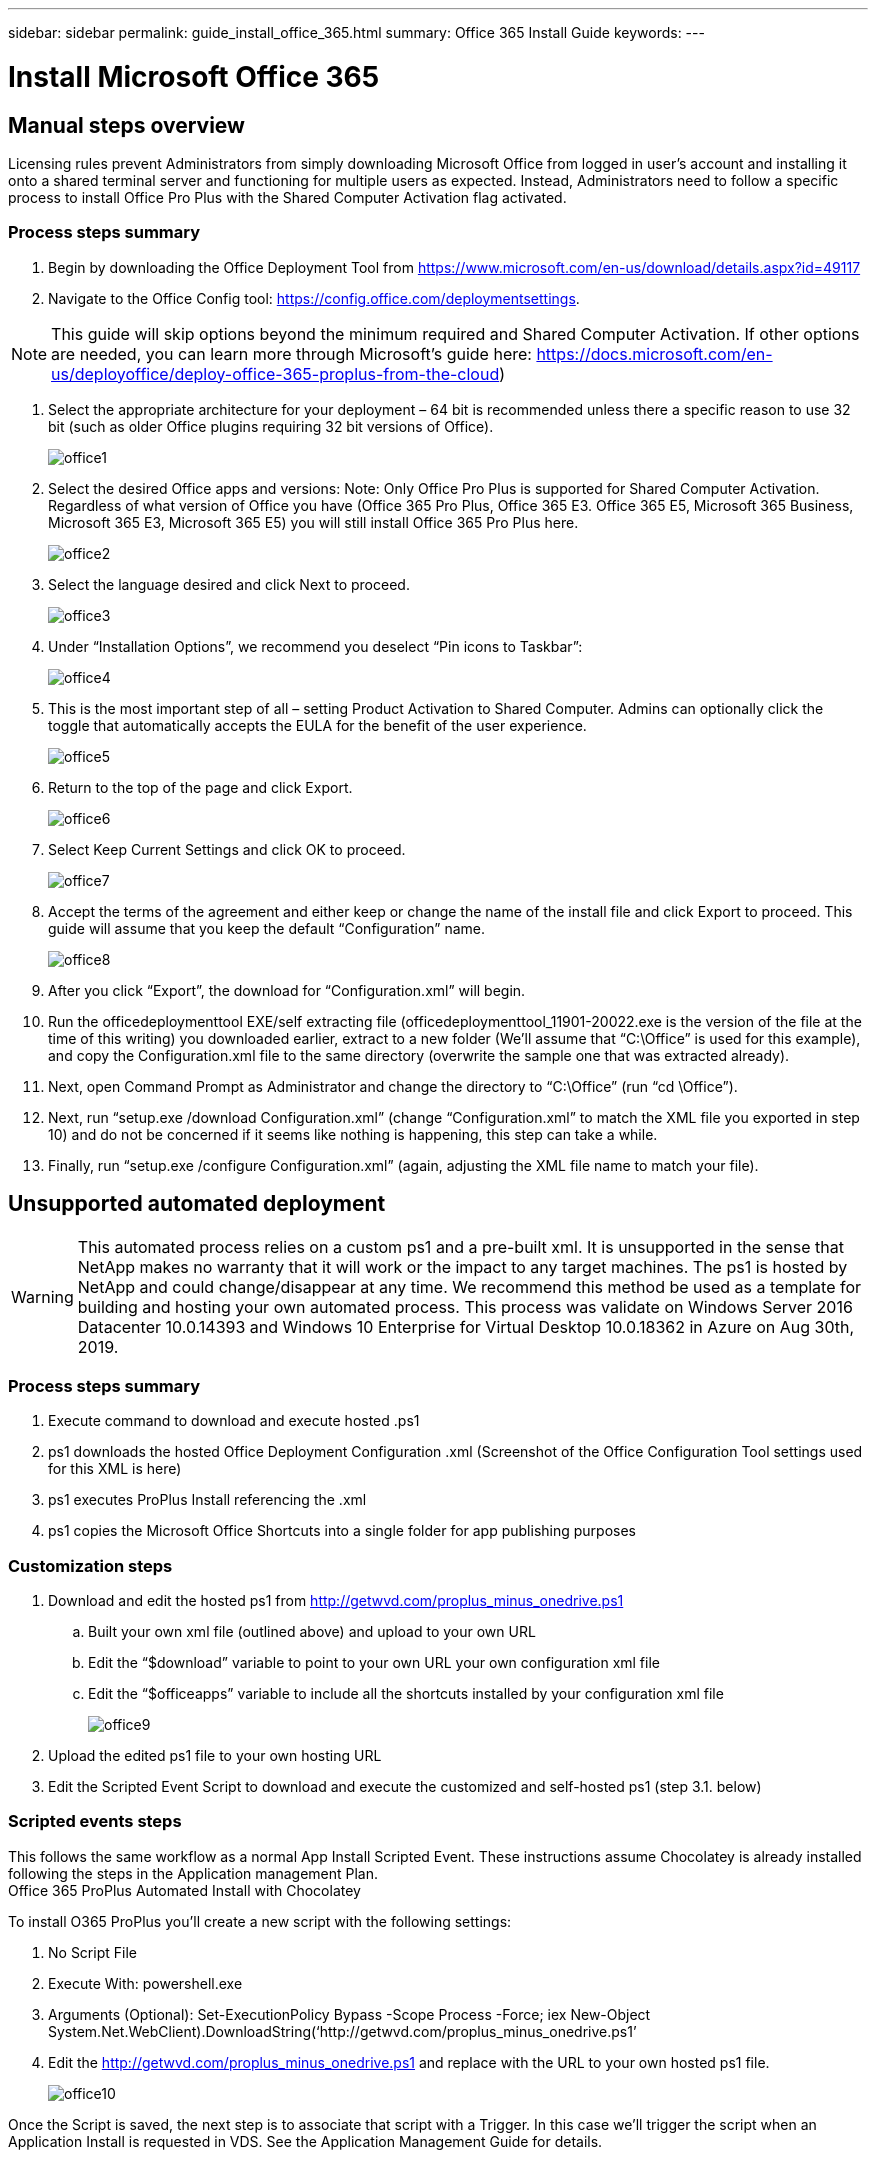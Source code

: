 ---
sidebar: sidebar
permalink: guide_install_office_365.html
summary: Office 365 Install Guide
keywords:
---

= Install Microsoft Office 365

:toc: macro
:hardbreaks:
:toclevels: 2
:nofooter:
:icons: font
:linkattrs:
:imagesdir: ./media/
:keywords:

[.lead]
== Manual steps overview

Licensing rules prevent Administrators from simply downloading Microsoft Office from logged in user’s account and installing it onto a shared terminal server and functioning for multiple users as expected. Instead, Administrators need to follow a specific process to install Office Pro Plus with the Shared Computer Activation flag activated.

=== Process steps summary

. Begin by downloading the Office Deployment Tool from https://www.microsoft.com/en-us/download/details.aspx?id=49117

. Navigate to the Office Config tool: https://config.office.com/deploymentsettings.

NOTE: This guide will skip options beyond the minimum required and Shared Computer Activation. If other options are needed, you can learn more through Microsoft’s guide here: https://docs.microsoft.com/en-us/deployoffice/deploy-office-365-proplus-from-the-cloud)

. Select the appropriate architecture for your deployment – 64 bit is recommended unless there a specific reason to use 32 bit (such as older Office plugins requiring 32 bit versions of Office).
+
image:office1.png[]

. Select the desired Office apps and versions: Note: Only Office Pro Plus is supported for Shared Computer Activation. Regardless of what version of Office you have (Office 365 Pro Plus, Office 365 E3. Office 365 E5, Microsoft 365 Business, Microsoft 365 E3, Microsoft 365 E5) you will still install Office 365 Pro Plus here.
+
image:office2.png[]

. Select the language desired and click Next to proceed.
+
image:office3.png[]

. Under “Installation Options”, we recommend you deselect “Pin icons to Taskbar”:
+
image:office4.png[]

. This is the most important step of all – setting Product Activation to Shared Computer. Admins can optionally click the toggle that automatically accepts the EULA for the benefit of the user experience.
+
image:office5.png[]

. Return to the top of the page and click Export.
+
image:office6.png[]

. Select Keep Current Settings and click OK to proceed.
+
image:office7.png[]

. Accept the terms of the agreement and either keep or change the name of the install file and click Export to proceed. This guide will assume that you keep the default “Configuration” name.
+
image:office8.png[]

. After you click “Export”, the download for “Configuration.xml” will begin.

. Run the officedeploymenttool EXE/self extracting file (officedeploymenttool_11901-20022.exe is the version of the file at the time of this writing) you downloaded earlier, extract to a new folder (We’ll assume that “C:\Office” is used for this example), and copy the Configuration.xml file to the same directory (overwrite the sample one that was extracted already).

. Next, open Command Prompt as Administrator and change the directory to “C:\Office” (run “cd \Office”).

. Next, run “setup.exe /download Configuration.xml” (change “Configuration.xml” to match the XML file you exported in step 10) and do not be concerned if it seems like nothing is happening, this step can take a while.

. Finally, run “setup.exe /configure Configuration.xml” (again, adjusting the XML file name to match your file).

== Unsupported automated deployment

WARNING: This automated process relies on a custom ps1 and a pre-built xml.  It is unsupported in the sense that NetApp makes no warranty that it will work or the impact to any target machines.  The ps1 is hosted by NetApp and could change/disappear at any time.  We recommend this method be used as a template for building and hosting your own automated process.  This process was validate on Windows Server 2016 Datacenter 10.0.14393 and Windows 10 Enterprise for Virtual Desktop 10.0.18362 in Azure on Aug 30th, 2019.

=== Process steps summary

. Execute command to download and execute hosted .ps1
. ps1 downloads the hosted Office Deployment Configuration .xml (Screenshot of the Office Configuration Tool settings used for this XML is here)
. ps1 executes ProPlus Install referencing the .xml
. ps1 copies the Microsoft Office Shortcuts into a single folder for app publishing purposes

=== Customization steps

. Download and edit the hosted ps1 from http://getwvd.com/proplus_minus_onedrive.ps1
.. Built your own xml file (outlined above) and upload to your own URL
.. Edit the “$download” variable to point to your own URL your own configuration xml file
.. Edit the “$officeapps” variable to include all the shortcuts installed by your configuration xml file
+
image:office9.png[]

. Upload the edited ps1 file to your own hosting URL
. Edit the Scripted Event Script to download and execute the customized and self-hosted ps1 (step 3.1. below)

=== Scripted events steps

This follows the same workflow as a normal App Install Scripted Event.  These instructions assume Chocolatey is already installed following the steps in the Application management Plan.
Office 365 ProPlus Automated Install with Chocolatey

To install O365 ProPlus you’ll create a new script with the following settings:

. No Script File
. Execute With: powershell.exe
. Arguments (Optional): Set-ExecutionPolicy Bypass -Scope Process -Force; iex ((New-Object System.Net.WebClient).DownloadString(‘http://getwvd.com/proplus_minus_onedrive.ps1’))
. Edit the http://getwvd.com/proplus_minus_onedrive.ps1 and replace with the URL to your own hosted ps1 file.
+
image:office10.png[]

Once the Script is saved, the next step is to associate that script with a Trigger. In this case we’ll trigger the script when an Application Install is requested in VDS.  See the Application Management Guide for details.
